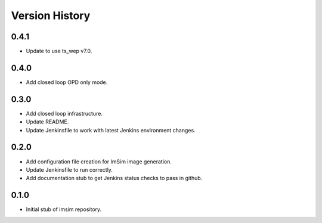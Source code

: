 .. py:currentmodule:: lsst.ts.wep

.. _lsst.ts.wep-version_history:

##################
Version History
##################

.. _lsst.ts.imsim-0.4.1:

-------------
0.4.1
-------------

* Update to use ts_wep v7.0.

.. _lsst.ts.imsim-0.4.0:

-------------
0.4.0
-------------

* Add closed loop OPD only mode.

.. _lsst.ts.imsim-0.3.0:

-------------
0.3.0
-------------

* Add closed loop infrastructure.
* Update README.
* Update Jenkinsfile to work with latest Jenkins environment changes.

.. _lsst.ts.imsim-0.2.0:

-------------
0.2.0
-------------

* Add configuration file creation for ImSim image generation.
* Update Jenkinsfile to run correctly.
* Add documentation stub to get Jenkins status checks to pass in github.

.. _lsst.ts.imsim-0.1.0:

-------------
0.1.0
-------------

* Initial stub of imsim repository.
